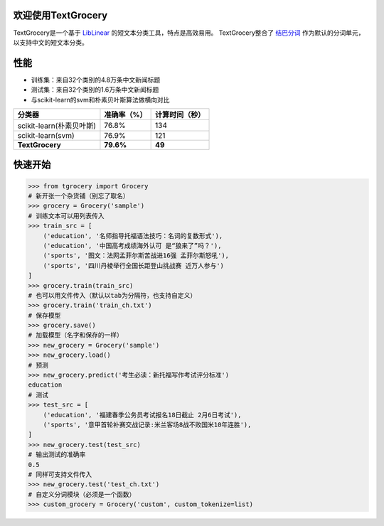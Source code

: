 .. TextGrocery documentation master file, created by
   sphinx-quickstart on Wed Jan 28 11:34:57 2015.
   You can adapt this file completely to your liking, but it should at least
   contain the root `toctree` directive.

欢迎使用TextGrocery
===================

TextGrocery是一个基于
`LibLinear <http://www.csie.ntu.edu.tw/~cjlin/liblinear>`_
的短文本分类工具，特点是高效易用。
TextGrocery整合了
`结巴分词 <https://github.com/fxsjy/jieba>`_
作为默认的分词单元，以支持中文的短文本分类。

性能
====

* 训练集：来自32个类别的4.8万条中文新闻标题
* 测试集：来自32个类别的1.6万条中文新闻标题
* 与scikit-learn的svm和朴素贝叶斯算法做横向对比

========================  =============  ===============
分类器                      准确率（%）   		计算时间（秒）
========================  =============  ===============
scikit-learn(朴素贝叶斯)  	76.8%           134
scikit-learn(svm)         	76.9%           121
**TextGrocery**           **79.6%**       **49**
========================  =============  ===============

快速开始
=======

.. code:: python

    >>> from tgrocery import Grocery
    # 新开张一个杂货铺（别忘了取名）
    >>> grocery = Grocery('sample')
    # 训练文本可以用列表传入
    >>> train_src = [
        ('education', '名师指导托福语法技巧：名词的复数形式'),
    	('education', '中国高考成绩海外认可 是“狼来了”吗？'),
    	('sports', '图文：法网孟菲尔斯苦战进16强 孟菲尔斯怒吼'),
    	('sports', '四川丹棱举行全国长距登山挑战赛 近万人参与')
    ]
    >>> grocery.train(train_src)
    # 也可以用文件传入（默认以tab为分隔符，也支持自定义）
    >>> grocery.train('train_ch.txt')
    # 保存模型
    >>> grocery.save()
    # 加载模型（名字和保存的一样）
    >>> new_grocery = Grocery('sample')
    >>> new_grocery.load()
    # 预测
    >>> new_grocery.predict('考生必读：新托福写作考试评分标准')
    education
    # 测试
    >>> test_src = [
        ('education', '福建春季公务员考试报名18日截止 2月6日考试'),
    	('sports', '意甲首轮补赛交战记录:米兰客场8战不败国米10年连胜'),
    ]
    >>> new_grocery.test(test_src)
    # 输出测试的准确率
    0.5
    # 同样可支持文件传入
    >>> new_grocery.test('test_ch.txt')
    # 自定义分词模块（必须是一个函数）
    >>> custom_grocery = Grocery('custom', custom_tokenize=list)